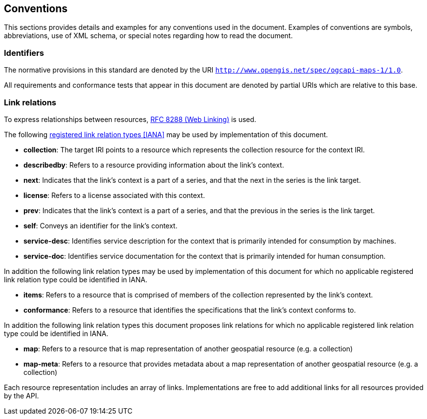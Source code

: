 == Conventions
This sections provides details and examples for any conventions used in the document. Examples of conventions are symbols, abbreviations, use of XML schema, or special notes regarding how to read the document.

=== Identifiers

The normative provisions in this standard are denoted by the URI `http://www.opengis.net/spec/ogcapi-maps-1/1.0`.

All requirements and conformance tests that appear in this document are denoted by partial URIs which are relative to this base.

=== Link relations

To express relationships between resources, <<rfc8288,RFC 8288 (Web Linking)>> is used.

The following <<link-relations,registered link relation types [IANA]>> may be used by implementation of this document.

* **collection**: The target IRI points to a resource which represents the collection resource for the context IRI.

* **describedby**: Refers to a resource providing information about the link's context.

* **next**: Indicates that the link's context is a part of a series, and that the next in the series is the link target.

* **license**: Refers to a license associated with this context.

* **prev**: Indicates that the link's context is a part of a series, and that the previous in the series is the link target.

* **self**: Conveys an identifier for the link's context.

* **service-desc**: Identifies service description for the context that is primarily intended for consumption by machines.

* **service-doc**: Identifies service documentation for the context that is primarily intended for human consumption.

In addition the following link relation types may be used by implementation of this document for which no applicable registered link relation type could be identified in IANA.

* **items**: Refers to a resource that is comprised of members of the collection represented by the link's context.

* **conformance**: Refers to a resource that identifies the specifications that the link's context conforms to.

In addition the following link relation types this document proposes link relations for which no applicable registered link relation type could be identified in IANA.

* **map**: Refers to a resource that is map representation of another geospatial resource (e.g. a collection)

* **map-meta**: Refers to a resource that provides metadata about a map representation of another geospatial resource (e.g. a collection)

Each resource representation includes an array of links. Implementations are free to add additional links for all resources provided by the API.
